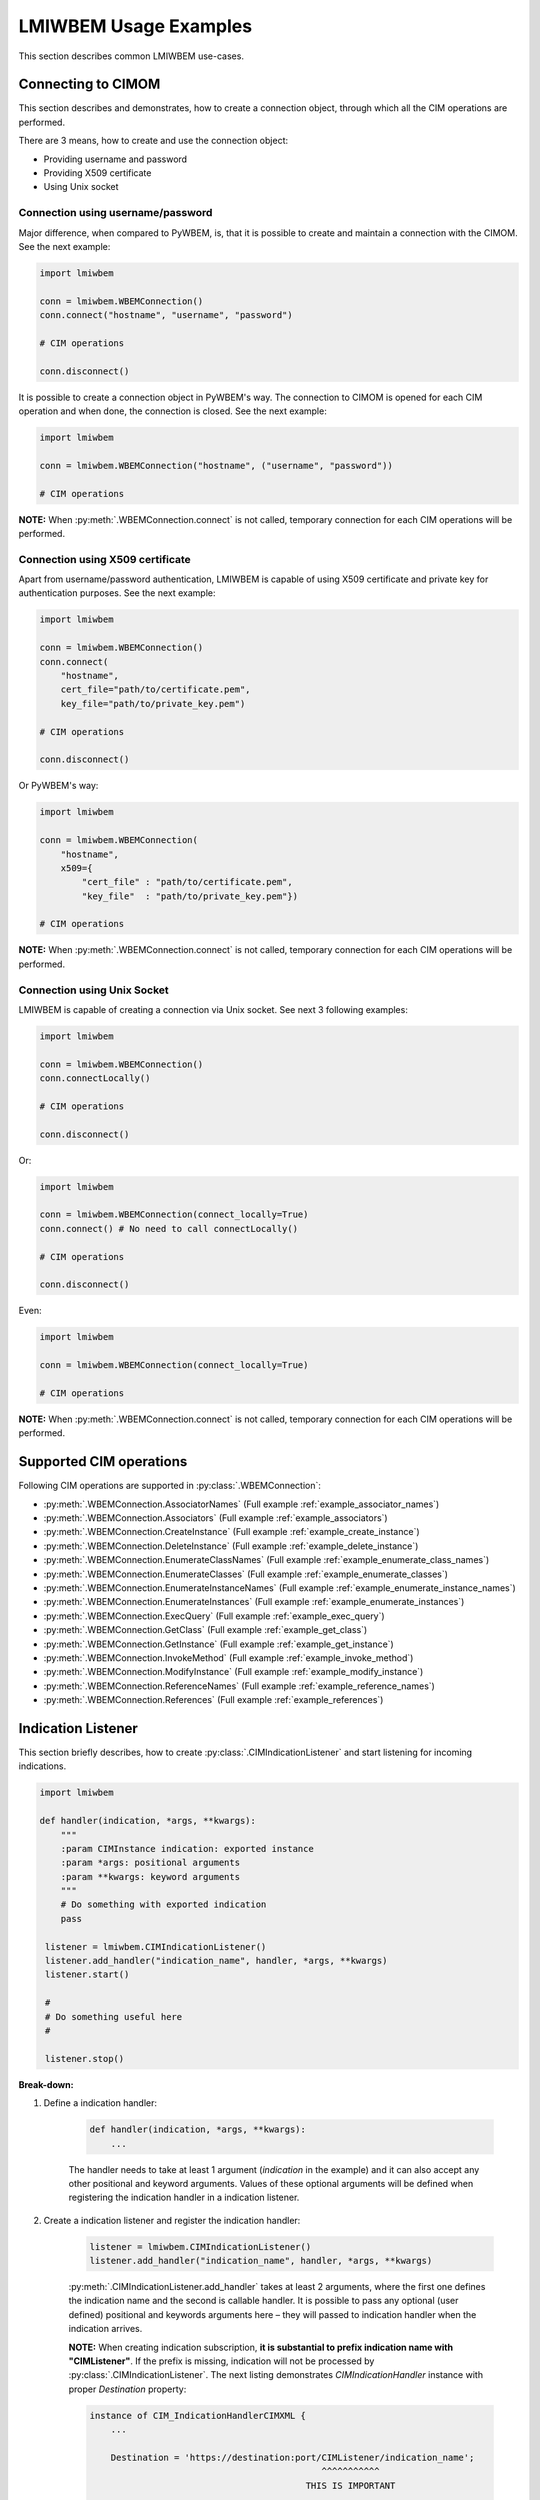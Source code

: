 LMIWBEM Usage Examples
======================

This section describes common LMIWBEM use-cases.

.. _example_connection:

Connecting to CIMOM
-------------------

This section describes and demonstrates, how to create a connection object,
through which all the CIM operations are performed.

There are 3 means, how to create and use the connection object:

- Providing username and password
- Providing X509 certificate
- Using Unix socket

Connection using username/password
^^^^^^^^^^^^^^^^^^^^^^^^^^^^^^^^^^

Major difference, when compared to PyWBEM, is, that it is possible to create
and maintain a connection with the CIMOM. See the next example:

.. code-block:: python

   import lmiwbem

   conn = lmiwbem.WBEMConnection()
   conn.connect("hostname", "username", "password")

   # CIM operations

   conn.disconnect()

It is possible to create a connection object in PyWBEM's way. The connection to
CIMOM is opened for each CIM operation and when done, the connection is closed.
See the next example:

.. code-block:: python

   import lmiwbem

   conn = lmiwbem.WBEMConnection("hostname", ("username", "password"))

   # CIM operations

**NOTE:** When :py:meth:`.WBEMConnection.connect` is not called, temporary
connection for each CIM operations will be performed.

Connection using X509 certificate
^^^^^^^^^^^^^^^^^^^^^^^^^^^^^^^^^

Apart from username/password authentication, LMIWBEM is capable of using X509
certificate and private key for authentication purposes. See the next example:

.. code-block:: python

   import lmiwbem

   conn = lmiwbem.WBEMConnection()
   conn.connect(
       "hostname",
       cert_file="path/to/certificate.pem",
       key_file="path/to/private_key.pem")

   # CIM operations

   conn.disconnect()

Or PyWBEM's way:

.. code-block:: python

   import lmiwbem

   conn = lmiwbem.WBEMConnection(
       "hostname",
       x509={
           "cert_file" : "path/to/certificate.pem",
           "key_file"  : "path/to/private_key.pem"})

   # CIM operations

**NOTE:** When :py:meth:`.WBEMConnection.connect` is not called, temporary
connection for each CIM operations will be performed.

.. _example_connection_socket:

Connection using Unix Socket
^^^^^^^^^^^^^^^^^^^^^^^^^^^^

LMIWBEM is capable of creating a connection via Unix socket. See next 3
following examples:

.. code-block:: python

   import lmiwbem

   conn = lmiwbem.WBEMConnection()
   conn.connectLocally()

   # CIM operations

   conn.disconnect()

Or:

.. code-block:: python

   import lmiwbem

   conn = lmiwbem.WBEMConnection(connect_locally=True)
   conn.connect() # No need to call connectLocally()

   # CIM operations

   conn.disconnect()

Even:

.. code-block:: python

   import lmiwbem

   conn = lmiwbem.WBEMConnection(connect_locally=True)

   # CIM operations

**NOTE:** When :py:meth:`.WBEMConnection.connect` is not called, temporary
connection for each CIM operations will be performed.

Supported CIM operations
------------------------

Following CIM operations are supported in :py:class:`.WBEMConnection`:

- :py:meth:`.WBEMConnection.AssociatorNames` (Full example :ref:`example_associator_names`)
- :py:meth:`.WBEMConnection.Associators` (Full example :ref:`example_associators`)
- :py:meth:`.WBEMConnection.CreateInstance` (Full example :ref:`example_create_instance`)
- :py:meth:`.WBEMConnection.DeleteInstance` (Full example :ref:`example_delete_instance`)
- :py:meth:`.WBEMConnection.EnumerateClassNames` (Full example :ref:`example_enumerate_class_names`)
- :py:meth:`.WBEMConnection.EnumerateClasses` (Full example :ref:`example_enumerate_classes`)
- :py:meth:`.WBEMConnection.EnumerateInstanceNames` (Full example :ref:`example_enumerate_instance_names`)
- :py:meth:`.WBEMConnection.EnumerateInstances` (Full example :ref:`example_enumerate_instances`)
- :py:meth:`.WBEMConnection.ExecQuery` (Full example :ref:`example_exec_query`)
- :py:meth:`.WBEMConnection.GetClass` (Full example :ref:`example_get_class`)
- :py:meth:`.WBEMConnection.GetInstance` (Full example :ref:`example_get_instance`)
- :py:meth:`.WBEMConnection.InvokeMethod` (Full example :ref:`example_invoke_method`)
- :py:meth:`.WBEMConnection.ModifyInstance` (Full example :ref:`example_modify_instance`)
- :py:meth:`.WBEMConnection.ReferenceNames` (Full example :ref:`example_reference_names`)
- :py:meth:`.WBEMConnection.References` (Full example :ref:`example_references`)

Indication Listener
-------------------

This section briefly describes, how to create :py:class:`.CIMIndicationListener`
and start listening for incoming indications.

.. code-block:: python

   import lmiwbem

   def handler(indication, *args, **kwargs):
       """
       :param CIMInstance indication: exported instance
       :param *args: positional arguments
       :param **kwargs: keyword arguments
       """
       # Do something with exported indication
       pass

    listener = lmiwbem.CIMIndicationListener()
    listener.add_handler("indication_name", handler, *args, **kwargs)
    listener.start()

    #
    # Do something useful here
    #

    listener.stop()

**Break-down:**

1. Define a indication handler:

    .. code-block:: python

       def handler(indication, *args, **kwargs):
           ...

    The handler needs to take at least 1 argument (`indication` in the example)
    and it can also accept any other positional and keyword arguments. Values
    of these optional arguments will be defined when registering the indication
    handler in a indication listener.

2. Create a indication listener and register the indication handler:

    .. code-block:: python

       listener = lmiwbem.CIMIndicationListener()
       listener.add_handler("indication_name", handler, *args, **kwargs)

    :py:meth:`.CIMIndicationListener.add_handler` takes at least 2 arguments,
    where the first one defines the indication name and the second is callable
    handler.  It is possible to pass any optional (user defined) positional and
    keywords arguments here – they will passed to indication handler when the
    indication arrives.

    **NOTE:** When creating indication subscription, **it is substantial to prefix
    indication name with "CIMListener"**. If the prefix is missing, indication will
    not be processed by :py:class:`.CIMIndicationListener`. The next listing
    demonstrates `CIMIndicationHandler` instance with proper `Destination`
    property:

    .. code-block:: python

       instance of CIM_IndicationHandlerCIMXML {
           ...

           Destination = 'https://destination:port/CIMListener/indication_name';
                                                   ^^^^^^^^^^^
                                                THIS IS IMPORTANT

           ...
       };

3. Start the indication listener:

    .. code-block:: python

       listener.start()

4. Some user-defined code

    .. code-block:: python

       #
       # Do something useful here
       #

5. Stop the indication listener:

    .. code-block:: python

       listener.stop()
